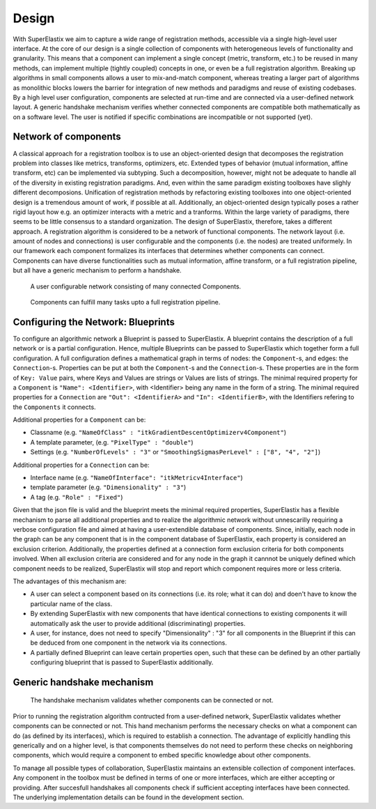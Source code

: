 .. _Design:

Design
======

With SuperElastix we aim to capture a wide range of registration methods, accessible via a single high-level user interface.  At the core of our design is a single collection of components with heterogeneous levels of functionality and granularity. This means that a component can implement a single concept (metric, transform, etc.) to be reused in many methods, can implement multiple (tightly coupled) concepts in one, or even be a full registration algorithm. Breaking up algorithms in small components allows a user to mix-and-match component, whereas treating a larger part of algorithms as monolithic blocks lowers the barrier for integration of new methods and paradigms and reuse of existing codebases. By a high level user configuration, components are selected at run-time and are connected via a user-defined network layout. A generic handshake mechanism verifies whether connected components are compatible both mathematically as on a software level. The user is notified if specific combinations are incompatible or not supported (yet).

Network of components
---------------------

A classical approach for a registration toolbox is to use an object-oriented design that decomposes the registration problem into
classes like metrics, transforms, optimizers, etc. Extended types of behavior (mutual information, affine transform, etc) can be implemented via subtyping. Such a decomposition, however, might not be adequate to handle all of the diversity in existing registration paradigms. And, even within the same paradigm existing toolboxes have slighly different decomposions. Unification of registration methods by refactoring existing toolboxes into one object-oriented design is a tremendous amount of work, if possible at all. Additionally, an object-oriented design typically poses a rather rigid layout how e.g. an optimizer interacts with a metric and a tranforms. Within the large variety of paradigms, there seems to be little consensus to a standard organization. The design of SuperElastix, therefore, takes a different approach. A registration algorithm is considered to be a network of functional components. The network layout (i.e. amount of nodes and connections) is user configurable and the components (i.e. the nodes) are treated uniformely. In our framework each component formalizes its interfaces that determines whether components can connect. Components can have diverse functionalities such as mutual information, affine transform, or a full registration pipeline, but all have a generic mechanism to perform a handshake. 

.. figure:: rendered/plantuml-f486c5a4288c3031a13f4bb7e22e0ebf57b0aee3.png

    A user configurable network consisting of many connected Components.
    
.. ifconfig:: renderuml is 'True'
    
    .. uml::
        
       
        @startuml
          
          'style options 
          skinparam monochrome true
          skinparam circledCharacterRadius 0
          skinparam circledCharacterFontSize 0
          skinparam classAttributeIconSize 0
          hide empty members

          rectangle NetworkBuilder {
            component "Source 1" as Source1{
            }
            component "Source 2" as Source2{
            }
            component "Component A" as CompA {
            }
            component "Component B" as CompB {
            }
            component "Component C" as CompC {
            }
            component Sink {
            }

            Source1 -0)- CompA
            Source2 -0)- CompA
            CompB -right0)- CompA
            CompA -0)- CompC
            Source1 -0)- CompC
            CompC -0)- Sink
          }
          "Input 1" ..> Source1
          "Input 2" ..> Source2
          Sink ..> Output
        @enduml
        
.. figure:: rendered/plantuml-40e7ef9675820ed0b2587bdb9b3f3b8037704a43.png

    Components can fulfill many tasks upto a full registration pipeline.
        
.. ifconfig:: renderuml is 'True'
    
    .. uml::
    
        @startuml
          
          'style options 
          skinparam monochrome true
          skinparam circledCharacterRadius 0
          skinparam circledCharacterFontSize 0
          skinparam classAttributeIconSize 0
          hide empty members


          rectangle NetworkBuilder {
            component "Source 1" as Source1{
            }
            component "Source 2" as Source2{
            }
            component "Full Registration Component" as CompA {
            }
            component Sink {
            }

            Source1 -0)- CompA
            Source2 -0)- CompA
            CompA -0)- Sink
          }
          "Input 1" ..> Source1
          "Input 2" ..> Source2
          Sink ..> Output
        @enduml


.. _design_configuring:

Configuring the Network: Blueprints
-----------------------------------

To configure an algorithmic network a Blueprint is passed to SuperElastix. 
A blueprint contains the description of a full network or is a partial configuration. Hence, multiple Blueprints can be passed to SuperElastix which together form a full configuration.
A full configuration defines a mathematical graph in terms of nodes: the ``Component``-s, and edges: the ``Connection``-s.
Properties can be put at both the ``Component``-s and the ``Connection``-s.
These properties are in the form of ``Key: Value`` pairs, where Keys and Values are strings or Values are lists of strings.
The minimal required property for a ``Component`` is ``"Name": <Identifier>``, with <Identifier> being any name in the form of a string. The minimal required properties for a ``Connection`` are ``"Out": <IdentifierA>`` and ``"In": <IdentifierB>``, with the Identifiers refering to the ``Components`` it connects.

.. code-block:: javascript
    :caption: Layout of a Blueprint json-file

    {
    "Component": {
        "Name": <Identifier>,
        <PropertyKey1> : <PropertyValue1>,
        ...
        <PropertyKeyN> : <PropertyValueN>
    }
    "Component": {
        ...
    }
    "Connection": {
        "Out": <IdentifierA>,
        "In": <IdentifierB>,
        <PropertyKeyM> : <PropertyValueM>,
        ...
    }
    "Connection": {
        ...
    }
    }

Additional properties for a ``Component`` can be: 

- Classname (e.g. ``"NameOfClass" : "itkGradientDescentOptimizerv4Component"``)
- A template parameter,  (e.g. ``"PixelType" : "double"``)
- Settings (e.g. ``"NumberOfLevels" : "3"`` or ``"SmoothingSigmasPerLevel" : ["8", "4", "2"]``)

Additional properties for a ``Connection`` can be: 

- Interface name (e.g. ``"NameOfInterface": "itkMetricv4Interface"``)
- template parameter (e.g. ``"Dimensionality" : "3"``)
- A tag (e.g. ``"Role" : "Fixed"``)

Given that the json file is valid and the blueprint meets the minimal required properties,
SuperElastix has a flexible mechanism to parse all additional properties and to realize the algorithmic network without unnescarilly requiring a verbose configuration file and aimed at having a user-extendible database of components.
Since, initially, each node in the graph can be any component that is in the component database of SuperElastix, each property is considered an exclusion criterion.
Additionally, the properties defined at a connection form exclusion criteria for both components involved.
When all exclusion criteria are considered and for any node in the graph it cannnot be uniquely defined which component needs to be realized, SuperElastix will stop and report which component requires more or less criteria. 

The advantages of this mechanism are: 

- A user can select a component based on its connections (i.e. its role; what it can do) and doen't have to know the particular name of the class.
- By extending SuperElastix with new components that have identical connections to existing components it will automatically ask the user to provide additional (discriminating) properties.
- A user, for instance, does not need to specify "Dimensionality" : "3" for all components in the Blueprint if this can be deduced from one component in the network via its connections.
- A partially defined Blueprint can leave certain properties open, such that these can be defined by an other partially configuring blueprint that is passed to SuperElastix additionally.

        
Generic handshake mechanism
---------------------------
        
.. figure:: rendered/plantuml-15f09364c0dd497ffc5eb416a8c0f1e50f3036b7.png

    The handshake mechanism validates whether components can be connected or not.

.. ifconfig:: renderuml is 'True'
    
    .. uml::
    
        @startuml
          
          'style options 
          skinparam monochrome true
          skinparam circledCharacterRadius 0
          skinparam circledCharacterFontSize 0
          skinparam classAttributeIconSize 0
          hide empty members

		  rectangle NetworkBuilder {
          component "Component A" as CompA {
          }
        
          component "Component B" as CompB{
          }

            () " " as I_Before1
            () " " as I_Before2
		  
          cloud "Hand shake mechanism" {
            () "<<interface>> I_A" as I_A
            () "<<interface>> I_B" as I_B
            () "<<interface>> I_C" as I_C
			() "<<interface>> I_D" as I_D
          }

            () " " as I_After1
            () " " as I_After2

          
          I_Before1 )-down- CompA
          I_Before2 )-down- CompA
          CompA -down-() I_B : "providing I_B"
          CompA -down-() I_C : "providing I_C"
          CompA -down-() I_D : "providing I_D"
          I_A )-down- CompB : "Acceptor<I_A>"
          I_B )-down- CompB : "Acceptor<I_B>"
          I_C )-down- CompB : "Acceptor<I_C>"
          CompB -down-() I_After1
          CompB -down-() I_After2
		  
          }
        @enduml
        
Prior to running the registration algorithm contructed from a user-defined network, SuperElastix 
validates whether components can be connected or not. This hand mechanism
performs the necessary checks on what a component can do (as defined by its interfaces), which is
required to establish a connection. The advantage of explicitly
handling this generically and on a higher level, is that components
themselves do not need to perform these checks on neighboring
components, which would require a component to embed specific
knowledge about other components.

To manage all possible types of collaboration, SuperElastix maintains
an extensible collection of component interfaces. Any component in the toolbox must be defined
in terms of one or more interfaces, which are either
accepting or providing. After succesfull handshakes all components check
if sufficient accepting interfaces have been connected.
The underlying implementation details can be found in the development section.
